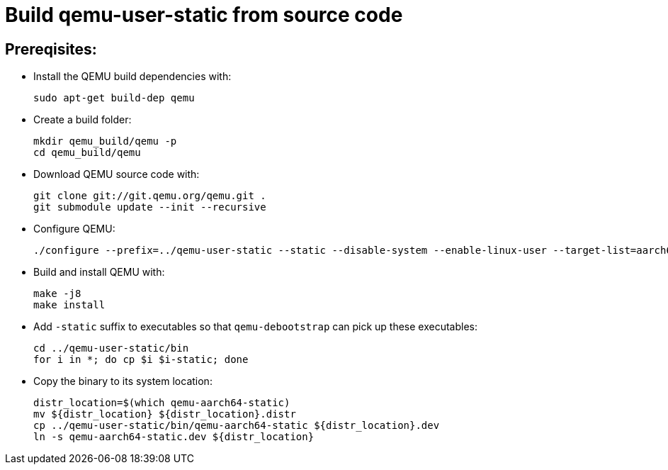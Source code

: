 # Build qemu-user-static from source code

## Prereqisites:
* Install the QEMU build dependencies with:
[source,code]
sudo apt-get build-dep qemu

* Create a build folder:
[source,code]
mkdir qemu_build/qemu -p
cd qemu_build/qemu

* Download QEMU source code with:
[source,code]
git clone git://git.qemu.org/qemu.git .
git submodule update --init --recursive

* Configure QEMU:
[source,code]
./configure --prefix=../qemu-user-static --static --disable-system --enable-linux-user --target-list=aarch64-linux-user
    
* Build and install QEMU with:
[source,code]
make -j8
make install

* Add ```-static``` suffix to executables so that ```qemu-debootstrap``` can pick up these executables:
[source,code]
cd ../qemu-user-static/bin
for i in *; do cp $i $i-static; done

* Copy the binary to its system location:
[source,code]
distr_location=$(which qemu-aarch64-static)
mv ${distr_location} ${distr_location}.distr
cp ../qemu-user-static/bin/qemu-aarch64-static ${distr_location}.dev
ln -s qemu-aarch64-static.dev ${distr_location}
